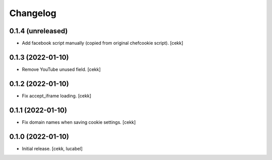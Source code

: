 Changelog
=========

0.1.4 (unreleased)
------------------

- Add facebook script manually (copied from original chefcookie script).
  [cekk]


0.1.3 (2022-01-10)
------------------

- Remove YouTube unused field.
  [cekk]


0.1.2 (2022-01-10)
------------------

- Fix accept_iframe loading.
  [cekk]

0.1.1 (2022-01-10)
------------------

- Fix domain names when saving cookie settings.
  [cekk]


0.1.0 (2022-01-10)
------------------

- Initial release.
  [cekk, lucabel]
